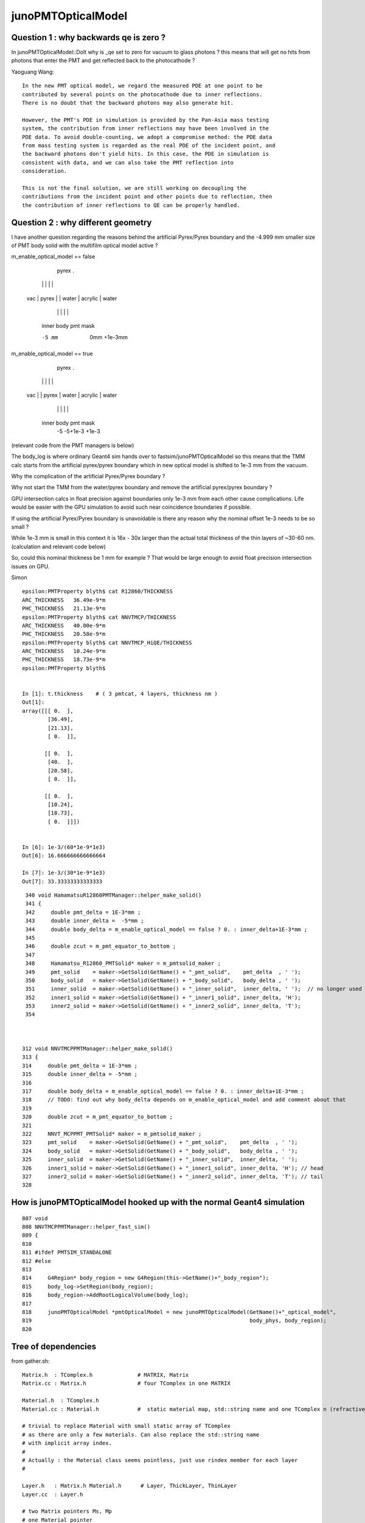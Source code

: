 junoPMTOpticalModel
======================

Question 1 : why backwards qe is zero ?
-------------------------------------------

In junoPMTOpticalModel::DoIt why is _qe set to zero for vacuum to glass photons ?
this means that will get no hits from photons that enter the PMT and get reflected 
back to the photocathode ?  

Yaoguang Wang::

    In the new PMT optical model, we regard the measured PDE at one point to be
    contributed by several points on the photocathode due to inner reflections.
    There is no doubt that the backward photons may also generate hit.

    However, the PMT's PDE in simulation is provided by the Pan-Asia mass testing
    system, the contribution from inner reflections may have been involved in the
    PDE data. To avoid double-counting, we adopt a compromise method: the PDE data
    from mass testing system is regarded as the real PDE of the incident point, and
    the backward photons don't yield hits. In this case, the PDE in simulation is
    consistent with data, and we can also take the PMT reflection into
    consideration.

    This is not the final solution, we are still working on decoupling the
    contributions from the incident point and other points due to reflection, then
    the contribution of inner reflections to QE can be properly handled.


Question 2 : why different geometry
-----------------------------------------


I have another question regarding the reasons behind the artificial 
Pyrex/Pyrex boundary and the -4.999 mm smaller size of PMT body solid 
with the multifilm optical model active ?


m_enable_optical_model == false 

                             pyrex
                             .
          |                 | |       |           |
     vac  |     pyrex       | | water |  acrylic  | water 
          |                 | |       |           | 
        inner            body pmt         mask 

        -5 mm             0mm +1e-3mm  


m_enable_optical_model == true
 
           pyrex 
           . 
          | |                 |       |          |
     vac  | |    pyrex        | water | acrylic  |  water 
          | |                 |       |          | 
      inner body             pmt         mask
        -5 -5+1e-3            +1e-3  


(relevant code from the PMT managers is below)


The body_log is where ordinary Geant4 sim hands
over to fastsim/junoPMTOpticalModel so this means that 
the TMM calc starts from the artificial pyrex/pyrex 
boundary which in new optical model is shifted to 1e-3 mm 
from the vacuum. 

Why the complication of the artificial Pyrex/Pyrex boundary ?

Why not start the TMM from the water/pyrex boundary 
and remove the artificial pyrex/pyrex boundary ? 

GPU intersection calcs in float precision against 
boundaries only 1e-3 mm from each other cause complications.
Life would be easier with the GPU simulation to avoid such near coincidence 
boundaries if possible. 

If using the artificial Pyrex/Pyrex boundary is unavoidable 
is there any reason why the nominal offset 1e-3 needs to be so small ?

While 1e-3 mm is small in this context it is 16x - 30x 
larger than the actual total thickness of the thin layers of ~30-60 nm. 
(calculation and relevant code below)

So, could this nominal thickness be 1 mm for example ? 
That would be large enough to avoid float precision intersection issues 
on GPU. 

Simon


::

    epsilon:PMTProperty blyth$ cat R12860/THICKNESS
    ARC_THICKNESS   36.49e-9*m
    PHC_THICKNESS   21.13e-9*m
    epsilon:PMTProperty blyth$ cat NNVTMCP/THICKNESS
    ARC_THICKNESS   40.00e-9*m
    PHC_THICKNESS   20.58e-9*m
    epsilon:PMTProperty blyth$ cat NNVTMCP_HiQE/THICKNESS
    ARC_THICKNESS   10.24e-9*m
    PHC_THICKNESS   18.73e-9*m
    epsilon:PMTProperty blyth$ 


    In [1]: t.thickness    # ( 3 pmtcat, 4 layers, thickness nm )                                                                                                                                     
    Out[1]: 
    array([[[ 0.  ],
            [36.49],
            [21.13],
            [ 0.  ]],

           [[ 0.  ],
            [40.  ],
            [20.58],
            [ 0.  ]],

           [[ 0.  ],
            [10.24],
            [18.73],
            [ 0.  ]]])


    In [6]: 1e-3/(60*1e-9*1e3)
    Out[6]: 16.666666666666664

    In [7]: 1e-3/(30*1e-9*1e3)
    Out[7]: 33.33333333333333



::

     340 void HamamatsuR12860PMTManager::helper_make_solid()
     341 {
     342     double pmt_delta = 1E-3*mm ;
     343     double inner_delta =  -5*mm ;
     344     double body_delta = m_enable_optical_model == false ? 0. : inner_delta+1E-3*mm ;
     345 
     346     double zcut = m_pmt_equator_to_bottom ;
     347 
     348     Hamamatsu_R12860_PMTSolid* maker = m_pmtsolid_maker ;
     349     pmt_solid    = maker->GetSolid(GetName() + "_pmt_solid",    pmt_delta  , ' ');
     350     body_solid   = maker->GetSolid(GetName() + "_body_solid",   body_delta , ' ');
     351     inner_solid  = maker->GetSolid(GetName() + "_inner_solid",  inner_delta, ' ');  // no longer used
     352     inner1_solid = maker->GetSolid(GetName() + "_inner1_solid", inner_delta, 'H');
     353     inner2_solid = maker->GetSolid(GetName() + "_inner2_solid", inner_delta, 'T');
     354 



    312 void NNVTMCPPMTManager::helper_make_solid()
    313 {
    314     double pmt_delta = 1E-3*mm ;
    315     double inner_delta = -5*mm ;
    316 
    317     double body_delta = m_enable_optical_model == false ? 0. : inner_delta+1E-3*mm ;
    318     // TODO: find out why body_delta depends on m_enable_optical_model and add comment about that 
    319 
    320     double zcut = m_pmt_equator_to_bottom ;
    321 
    322     NNVT_MCPPMT_PMTSolid* maker = m_pmtsolid_maker ;
    323     pmt_solid    = maker->GetSolid(GetName() + "_pmt_solid",    pmt_delta  , ' ');
    324     body_solid   = maker->GetSolid(GetName() + "_body_solid",   body_delta , ' ');
    325     inner_solid  = maker->GetSolid(GetName() + "_inner_solid",  inner_delta, ' ');
    326     inner1_solid = maker->GetSolid(GetName() + "_inner1_solid", inner_delta, 'H'); // head
    327     inner2_solid = maker->GetSolid(GetName() + "_inner2_solid", inner_delta, 'T'); // tail
    328 






How is junoPMTOpticalModel hooked up with the normal Geant4 simulation
------------------------------------------------------------------------

::

    807 void
    808 NNVTMCPPMTManager::helper_fast_sim()
    809 {
    810 
    811 #ifdef PMTSIM_STANDALONE
    812 #else
    813 
    814     G4Region* body_region = new G4Region(this->GetName()+"_body_region");
    815     body_log->SetRegion(body_region);
    816     body_region->AddRootLogicalVolume(body_log);
    817 
    818     junoPMTOpticalModel *pmtOpticalModel = new junoPMTOpticalModel(GetName()+"_optical_model",
    819                                                                    body_phys, body_region);
    820 



Tree of dependencies
------------------------

from gather.sh::


   Matrix.h  : TComplex.h              # MATRIX, Matrix
   Matrix.cc : Matrix.h                # four TComplex in one MATRIX

   Material.h  : TComplex.h 
   Material.cc : Material.h            #  static material map, std::string name and one TComplex n (refractive index) 

   # trivial to replace Material with small static array of TComplex 
   # as there are only a few materials. Can also replace the std::string name 
   # with implicit array index.  
   #
   # Actually : the Material class seems pointless, just use rindex member for each layer 
   #

   Layer.h   : Matrix.h Material.h      # Layer, ThickLayer, ThinLayer 
   Layer.cc  : Layer.h                  

   # two Matrix pointers Ms, Mp 
   # one Material pointer
   # layer type : enum LayerType { fThin, fThick };  
   # parameter struct with 6 TComplex

       struct LayerParameter
        {   
            TComplex sin_theta;
            TComplex cos_theta;
            TComplex rs_ij;
            TComplex rp_ij;
            TComplex ts_ij;
            TComplex tp_ij;     // 6*2 = 12 elem (plus 2*2 -> 12+4 = 16)
        };  

   # ThinLayer has thickness double, ThickLayer does not
   # trivial to use single Layer type with 0./-1. thickness for ThickLayer 

   # ctor takes std::string argument used for material lookup, 
   # trivial to replace with material index 

   # so Layer comprises : 6 + 4 + 4 TComplex, material_index, thickness (with convention to indicate Thick )    

   # for persistency purposes should pad the 6 to 8 and use those for material_iidex, thickness
   # so array shape for layer becomes the below where each element is (real, imag) 2-tuple  

        sin_theta  cos_theta  material_idx thickness     8 
        rs_ij      rp_ij      ts_ij        tp_ij         8
        Ms_00      Ms_01      Ms_10        Ms_11         8
        Mp_00      Mp_01      Mp_10        Mp_11         8

   # overall array shape (4,4) complex or (4,4,2) when spelling out (real, imag)


    In [1]: a = np.eye(4, dtype=np.complex)

    In [2]: a
    Out[2]: 
    array([[1.+0.j, 0.+0.j, 0.+0.j, 0.+0.j],
           [0.+0.j, 1.+0.j, 0.+0.j, 0.+0.j],
           [0.+0.j, 0.+0.j, 1.+0.j, 0.+0.j],
           [0.+0.j, 0.+0.j, 0.+0.j, 1.+0.j]])

    In [3]: a.shape
    Out[3]: (4, 4)

    In [4]: a.view(np.float64)
    Out[4]: 
    array([[1., 0., 0., 0., 0., 0., 0., 0.],
           [0., 0., 1., 0., 0., 0., 0., 0.],
           [0., 0., 0., 0., 1., 0., 0., 0.],
           [0., 0., 0., 0., 0., 0., 1., 0.]])

    In [5]: a.view(np.float64).shape
    Out[5]: (4, 8)

    In [6]:  




   OpticalSystem.h  :   Layer.h         # vector of layers with ThickLayer top_layer bot_layer    
   OpticalSystem.cc :   TString.h       # TMath::Sin TMath::Cos TMath::Sqrt TComplex::Sqrt TString?Form 

   Note pointlessly involved layer setup with AddLayer inserting thin layers before the end. 
   Could simply model as array and populate in layer order.  

   void OpticalSystem::Initialize(double wl, double theta)   
   # meat of layer setup setting parameters and matrix


   MultiFilmModel.h  :  TComplex.h           #   ART
   MultiFilmModel.cc :  MultiFilmModel.h Matrix.h OpticalSystem.h    # contains optical_system and Matrix Ms Mp  TComplex::Conjugate

   MultiFilmModel::MultiFilmModel(int n_layer)
       instanciate OpticalSystem(n_layer) and Ms Mp matrix  

   MultiFilmModel::Calculate()
       optical_system->Initialize(wavelength, theta);

       product of matrix from all the layers    

       form the ART double param from the matrix product and layer param   

       0040         OpticalSystem* optical_system;
         41 
         42         double wavelength;
         43         double theta;
         44 
         45         ART art;
         46 
         47         Matrix* Ms;
         48         Matrix* Mp;



   junoPMTOpticalModel.h  : many G4 headers, Sniper, Svcs and MultiFilmSimSvc/MultiFilmModel.h   m_multi_film_model
   junoPMTOpticalModel.cc : m_multi_film_model = new MultiFilmModel(4);

   0285 void junoPMTOpticalModel::CalculateCoefficients()
    286 {
    287     G4complex one(1., 0.);
    288     _sin_theta1 = sqrt(1.-_cos_theta1*_cos_theta1);
    289     _sin_theta4 = _n1 * _sin_theta1/_n4;
    290     _cos_theta4 = sqrt(one-_sin_theta4*_sin_theta4);
    291 
    292     m_multi_film_model->SetWL(_wavelength/m);
    293     m_multi_film_model->SetAOI(_aoi);
    294 
    295     m_multi_film_model->SetLayerPar(0, _n1);
    296     m_multi_film_model->SetLayerPar(1, _n2, _k2, _d2);
    297     m_multi_film_model->SetLayerPar(2, _n3, _k3, _d3);
    298     m_multi_film_model->SetLayerPar(3, _n4);
    299     ART art1 = m_multi_film_model->GetART();
    300     fR_s = art1.R_s;
    301     fT_s = art1.T_s;
    302     fR_p = art1.R_p;
    303     fT_p = art1.T_p;
    304 
    305     m_multi_film_model->SetLayerPar(0, n_glass);
    306     m_multi_film_model->SetLayerPar(1, n_coating, k_coating, d_coating);
    307     m_multi_film_model->SetLayerPar(2, n_photocathode, k_photocathode, d_photocathode);
    308     m_multi_film_model->SetLayerPar(3, n_vacuum);
    309     ART art2 = m_multi_film_model->GetNormalART();
    310     fR_n = art2.R;
    311     fT_n = art2.T;
    312 }



Background
------------

* :google:`optics stokes jones mueller`

* https://www.brown.edu/research/labs/mittleman/sites/brown.edu.research.labs.mittleman/files/uploads/lecture17_0.pdf

* https://en.wikipedia.org/wiki/Jones_calculus

In optics, polarized light can be described using the Jones calculus,[1]
discovered by R. C. Jones in 1941. Polarized light is represented by a Jones
vector, and linear optical elements are represented by Jones matrices. When
light crosses an optical element the resulting polarization of the emerging
light is found by taking the product of the Jones matrix of the optical element
and the Jones vector of the incident light. Note that Jones calculus is only
applicable to light that is already fully polarized. Light which is randomly
polarized, partially polarized, or incoherent must be treated using Mueller
calculus. 

Thus, the Jones vector represents the amplitude and phase of the electric field
in the x and y directions. 

The sum of the squares of the absolute values of the two components of Jones
vectors is proportional to the intensity of light. It is common to normalize it
to 1 at the starting point of calculation for simplification. It is also common
to constrain the first component of the Jones vectors to be a real number. This
discards the overall phase information that would be needed for calculation of
interference with other beams. 


* :google:`jones calculus thin films`

* https://home.strw.leidenuniv.nl/~keller/Teaching/China_2011/China2011_L04_ThinFilms.pdf
* ~/opticks_refs/China2011_L04_ThinFilms.pdf

sufficient to look at complex scalar quantities instead of full 3-D
vector since electric field is perpendicular to wave vector and in
plane of incidence

phase factor for forward propagating wave:
 
           2 pi     ~
  delta =  ----   * n1 d1 cos(theta1) 
           lambda



Jones Waveplate Matrix

* https://www.youtube.com/watch?v=y1KoLLk9C4U


Andrew Berger : Large number of Optics Videos

* https://www.youtube.com/channel/UCmex3hKJjm3UN3l2Ie9rJrQ
* https://www.youtube.com/channel/UCmex3hKJjm3UN3l2Ie9rJrQ/videos


3 layer system:

* https://www.youtube.com/watch?v=eYQjjx-MEZc



* https://physlab.org/wp-content/uploads/2016/07/Ch6-BYUOpticsBook_2013.pdf
* ~/opticks_refs/Ch6-BYUOpticsBook_2013.pdf

Reflection from an interface:

   |  -r_p   0   |
   |   0     r_s |

Transmission thru an interface

   |   t_p   0   |
   |   0     t_s |

   

* https://arxiv.org/pdf/2204.02703.pdf
* ~/opticks_refs/JUNO_MultiFilm_PMT_Optical_Model_2204.02703.pdf


tmm : transfer matrix method
~~~~~~~~~~~~~~~~~~~~~~~~~~~~~

* https://arxiv.org/abs/1603.02720
* ~/opticks_refs/Byrnes_Multilayer_optical_calculations_1603.02720.pdf

* https://pypi.org/project/tmm/
* https://github.com/sbyrnes321/tmm
* http://sjbyrnes.com/science-programming.html
* http://sjbyrnes.com/multilayer_film_optics_programs.html

* :google:`bo sernelius lecture notes pdf`

* http://www.phys.ubbcluj.ro/~emil.vinteler/nanofotonica/TTM/TTM_Sernelius.pdf
* ~/opticks_refs/TTM_Sernelius.pdf


::

    In [1]: np.arcsin(2)
    /Users/blyth/miniconda3/bin/ipython:1: RuntimeWarning: invalid value encountered in arcsin
      #!/Users/blyth/miniconda3/bin/python
    Out[1]: nan

    In [2]: from numpy.lib.scimath import arcsin

    In [3]: arcsin(2)
    Out[3]: (1.5707963267948966+1.3169578969248166j)

    In [4]: np.sin(arcsin(2))
    Out[4]: (1.9999999999999998+1.0605752387249067e-16j)

    In [5]: EPSILON = sys.float_info.epsilon

    In [6]: EPSILON
    Out[6]: 2.220446049250313e-16



* http://www.phys.ubbcluj.ro/~emil.vinteler/nanofotonica/TTM/Fresnel_Sernelius.pdf

* https://en.wikipedia.org/wiki/Transfer-matrix_method_(optics)

* :google:`Abeles matrix formalism`

* https://www.fzu.cz/~kuzelp/Optics/Lecture6.pdf



* https://www.youtube.com/c/JordanEdmundsEECS/videos

  Lots of well explained optics videos 

* https://www.youtube.com/watch?v=XuSxmb9-viY

  Jordan Edmunds 

  Explains the transfer matrix formalism : can think of matrix for the medium separate from matrix for interfaces
  Decalares the vectors are for (Er El)  fields travelling to right and left 

  So at start of the stack:: 

      | E_incident   |
      | E_reflected  |

  At end of the stack::

      | E_transmitted |      # no left going expected   
      |      0        |


  System::  

      | E_incident   |  =    |  M00    M01  |  |   E_trans  |  
      | E_reflected  |       |  M10    M11  |  |    0       |



      E_incident = M00 E_trans          E_trans/E_incident = 1/M00

      E_reflected = M10 E_trans         E_refl/E_incident = M10/M00 


* https://www.youtube.com/watch?v=dE7Yi3u9cvI

  Transmission Matrix::
            
              
         |  E0_r |         1    |   1     r01  |   |  E1_r |
         |       |   =   ------ |              |   |       |
         |  E0_l |        t01   |  r01     1   |   |  E1_l |  

 
  Using    t01t10 - r01r10 = 1 

  Works for S or P by using the corresponding r and t 


* https://www.youtube.com/watch?v=BX_-1ei12sU

  Propagation Matrix::

  .         
  EA(x) = E0 exp(i(wt-kx))

  EA(x+L) = E0 exp(i(wt-k(x+L))) = E0 exp(i(wt-kx)) exp(-ikL) = EA(x) exp(-ikL)

   EA(x+L)
   ------- = exp(-ikL)
    EA(x)

    EB  = EA exp(-ikL)

    EA = EB exp(ikL)

  | EA_r |     |   exp(i k1 L1)      0          | |  EB_r |
  |      |  =  |                                | |       |
  | EA_l |     |      0         exp(-i k1 L1)   | |  EB_l |






Q:Any way to factor off a constant part of the calculation ?
----------------------------------------------------------------


junoPMTOpticalModel.cc
------------------------


* UGLY : for every G4FastStep lots of lookups and model rejig because indices depend in wavelength
* it would be more efficient and cleaner for the model to hold arrays of properties for all wavelengths

  * the reason is that are having to do the lookups for every steps of every photon
  * of course would need to do lookups from the arrays, but at least that would
    prevent rebuilding the model from scratch 

::


    165 void junoPMTOpticalModel::DoIt(const G4FastTrack& fastTrack, G4FastStep &fastStep)
    166 {
    167     const G4Track* track = fastTrack.GetPrimaryTrack();
    168 
    169     int pmtid  = get_pmtid(track);
    170     int pmtcat = m_PMTParamSvc->getPMTCategory(pmtid);
    171    
    172     _photon_energy  = energy;
    173     _wavelength     = twopi*hbarc/energy;
    174     n_glass         = _rindex_glass->Value(_photon_energy);
    175    
    176     _qe             = m_PMTSimParSvc->get_pmtid_qe(pmtid, energy);
    177 
    178     n_coating       = m_PMTSimParSvc->get_pmtcat_prop(pmtcat, "ARC_RINDEX", _photon_energy);
    179     k_coating       = m_PMTSimParSvc->get_pmtcat_prop(pmtcat, "ARC_KINDEX", _photon_energy);
    180     d_coating       = m_PMTSimParSvc->get_pmtcat_const_prop(pmtcat, "ARC_THICKNESS")/m;
    181 
    182     n_photocathode  = m_PMTSimParSvc->get_pmtcat_prop(pmtcat, "PHC_RINDEX", _photon_energy);
    183     k_photocathode  = m_PMTSimParSvc->get_pmtcat_prop(pmtcat, "PHC_KINDEX", _photon_energy);
    184     d_photocathode  = m_PMTSimParSvc->get_pmtcat_const_prop(pmtcat, "PHC_THICKNESS")/m;
    185 
    186     if(whereAmI == kInGlass){
    187         _n1 = n_glass;
    188         _n2 = n_coating;
    189         _k2 = k_coating;
    190         _d2 = d_coating;
    191         _n3 = n_photocathode;
    192         _k3 = k_photocathode;
    193         _d3 = d_photocathode;
    194         _n4 = n_vacuum;
    195     }else{
    196         _n1 = n_vacuum;
    197         _n2 = n_photocathode;
    198         _k2 = k_photocathode;
    199         _d2 = d_photocathode;
    200         _n3 = n_coating;
    201         _k3 = k_coating;
    202         _d3 = d_coating;
    203         _n4 = n_glass;
    204 
    205         _qe = 0.;
    206     }
    207     pos  += dist1*dir;
    208     time += dist1*_n1/c_light;
    209 
    210     UpdateTrackInfo(fastStep);
    211 
    212     fastTrack.GetPrimaryTrack()->GetStep()
    213         ->GetPostStepPoint()->SetStepStatus(fGeomBoundary);
    214 
    215     norm = _inner1_solid->SurfaceNormal(pos);
    216     if(whereAmI == kInGlass){
    217         norm *= -1.0;
    218     }
    219 
    220     _cos_theta1 = dir*norm;
    221 
    222     if(_cos_theta1 < 0.){
    223         _cos_theta1 = -_cos_theta1;
    224         norm = -norm;
    225     }
    226     _aoi = acos(_cos_theta1)*360./twopi;
    227 
    228     CalculateCoefficients();
    229 
    230     G4double T  = 0.;
    231     G4double R  = 0.;
    232     G4double A  = 0.;
    233     G4double An = 0.;
    234     G4double escape_fac = 0.;
    235     G4double E_s2 = 0.;
    236 
    237     if(_sin_theta1 > 0.){
    238         E_s2 = (pol*dir.cross(norm))/_sin_theta1;
    239         E_s2 *= E_s2;
    240     }else{
    241         E_s2 = 0.;
    242     }
    243 
    244     T = fT_s*E_s2 + fT_p*(1.0-E_s2);
    245     R = fR_s*E_s2 + fR_p*(1.0-E_s2);
    246     A = 1.0 - (T+R);
    247 
    248     An = 1.0 - (fT_n+fR_n);
    249     escape_fac  = _qe/An;
    250 
    251     if(escape_fac > 1.){
    252         G4cout<<"junoPMTOpticalModel: QE is larger than absorption coeff."<<G4endl;
    253     }
    254 
    255     G4double rand_absorb = G4UniformRand();
    256     G4double rand_escape = G4UniformRand();
    257 
    258     if(rand_absorb < A){
    259         // absorbed
    260         fastStep.ProposeTrackStatus(fStopAndKill);
    261         if(rand_escape<escape_fac){
    262         // detected
    263             fastStep.ProposeTotalEnergyDeposited(_photon_energy);
    264         }


Because the indices depend on wavelength are rejiging the model at every step:: 

    285 void junoPMTOpticalModel::CalculateCoefficients()
    286 {
    287     G4complex one(1., 0.);
    288     _sin_theta1 = sqrt(1.-_cos_theta1*_cos_theta1);
    289     _sin_theta4 = _n1 * _sin_theta1/_n4;
    290     _cos_theta4 = sqrt(one-_sin_theta4*_sin_theta4);
    291 
    292     m_multi_film_model->SetWL(_wavelength/m);
    293     m_multi_film_model->SetAOI(_aoi);
    294 
    295     m_multi_film_model->SetLayerPar(0, _n1);
    296     m_multi_film_model->SetLayerPar(1, _n2, _k2, _d2);
    297     m_multi_film_model->SetLayerPar(2, _n3, _k3, _d3);
    298     m_multi_film_model->SetLayerPar(3, _n4);
    299     ART art1 = m_multi_film_model->GetART();
    300     fR_s = art1.R_s;
    301     fT_s = art1.T_s;
    302     fR_p = art1.R_p;
    303     fT_p = art1.T_p;
    304 
    305     m_multi_film_model->SetLayerPar(0, n_glass);
    306     m_multi_film_model->SetLayerPar(1, n_coating, k_coating, d_coating);
    307     m_multi_film_model->SetLayerPar(2, n_photocathode, k_photocathode, d_photocathode);
    308     m_multi_film_model->SetLayerPar(3, n_vacuum);
    309     ART art2 = m_multi_film_model->GetNormalART();
    310     fR_n = art2.R;
    311     fT_n = art2.T;
    312 }



_qe and "jcv PMTSimParamSvc"
------------------------------

::

    176     _qe             = m_PMTSimParSvc->get_pmtid_qe(pmtid, energy);


    epsilon:issues blyth$ jgr get_pmtid_qe
    ./Simulation/DetSimV2/PMTSim/src/junoPMTOpticalModel.cc:    _qe             = m_PMTSimParSvc->get_pmtid_qe(pmtid, energy);
    ./Simulation/DetSimV2/PMTSim/src/junoSD_PMT_v2.cc:        qe = (m_enable_optical_model && pmtID<300000) ? 1.0 : m_PMTSimParsvc->get_pmtid_qe(pmtID,edep);
    ./Simulation/SimSvc/IPMTSimParamSvc/IPMTSimParamSvc/IPMTSimParamSvc.h:     virtual double get_pmtid_qe(int pmtid, double energy) = 0;
    ./Simulation/SimSvc/IPMTSimParamSvc/IPMTSimParamSvc/IPMTSimParamSvc.h:    // virtual std::shared_ptr<G4MaterialPropertyVector>  get_pmtid_qe_vs_energy(int pmtid) = 0;
    ./Simulation/SimSvc/PMTSimParamSvc/src/PMTSimParamSvc.h:  double get_pmtid_qe(int pmtid, double energy);
    ./Simulation/SimSvc/PMTSimParamSvc/src/PMTSimParamSvc.h:  //std::shared_ptr<G4MaterialPropertyVector> get_pmtid_qe_vs_energy(int pmtid);
    ./Simulation/SimSvc/PMTSimParamSvc/src/PMTSimParamSvc.cc:           double qe = get_pmtid_qe(pmtID,edep);
    ./Simulation/SimSvc/PMTSimParamSvc/src/PMTSimParamSvc.cc:double PMTSimParamSvc::get_pmtid_qe(int pmtid, double energy){
    epsilon:junosw blyth$ 


Looks too complicated to reproduce starting from property files, so need to harvest with::

    void PMTSimParamSvc::getQEData(std::vector<double>& qe_data, double en0, double en1, unsigned num_edep  )


* TODO: add SSim/NPFold/NP functionality to collect such data arrays into the SSim NPFold 
 








